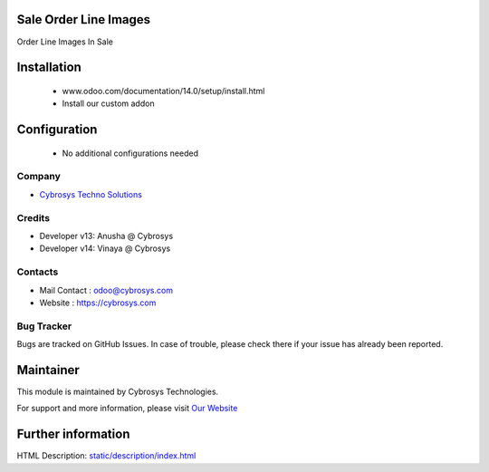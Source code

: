 Sale Order Line Images
======================
Order Line Images In Sale

Installation
============
	- www.odoo.com/documentation/14.0/setup/install.html
	- Install our custom addon

Configuration
=============

    - No additional configurations needed

Company
-------
* `Cybrosys Techno Solutions <https://cybrosys.com/>`__

Credits
-------
* Developer v13: Anusha @ Cybrosys
* Developer v14: Vinaya @ Cybrosys

Contacts
--------
* Mail Contact : odoo@cybrosys.com
* Website : https://cybrosys.com

Bug Tracker
-----------
Bugs are tracked on GitHub Issues. In case of trouble, please check there if your issue has already been reported.

Maintainer
==========
.. image:: https://cybrosys.com/images/logo.png
   :target: https://cybrosys.com

This module is maintained by Cybrosys Technologies.

For support and more information, please visit `Our Website <https://cybrosys.com/>`__

Further information
===================
HTML Description: `<static/description/index.html>`__

